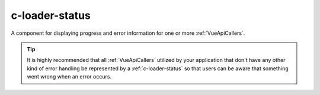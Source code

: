 .. _c-loader-status:

c-loader-status
===============

.. MARKER:summary
    
A component for displaying progress and error information for one or more :ref:`VueApiCallers`.

.. tip:: 
    It is highly recommended that all :ref:`VueApiCallers` utilized by your application that don't have any other kind of error handling be represented by a :ref:`c-loader-status` so that users can be aware that something went wrong when an error occurs.

.. MARKER:summary-end